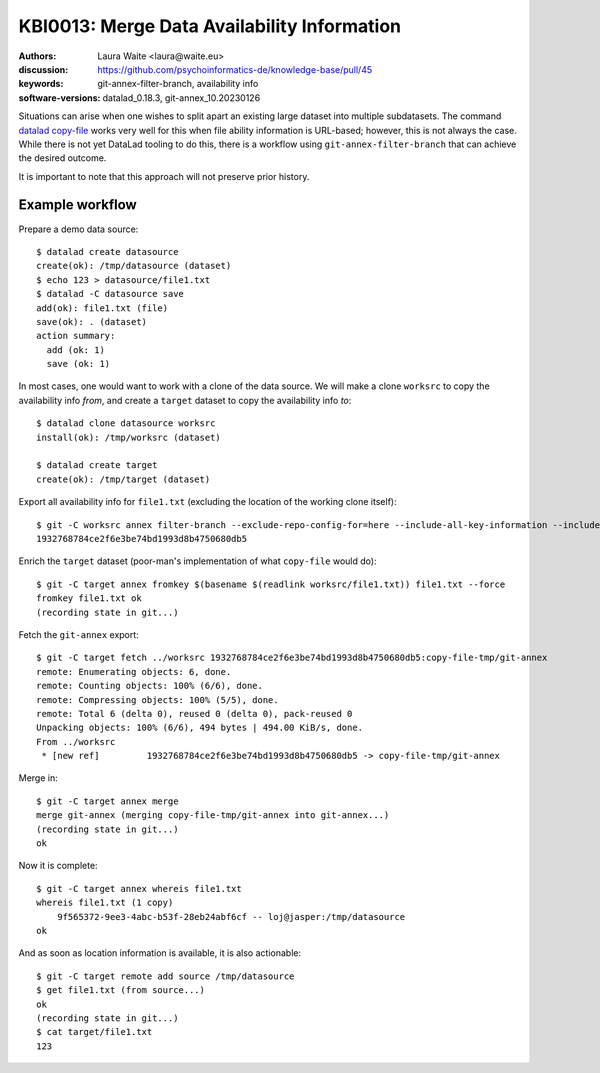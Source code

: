.. index::
   single: filter-branch; merge; copy-file

.. highlight:: console

KBI0013: Merge Data Availability Information
============================================

:authors: Laura Waite <laura@waite.eu>
:discussion: https://github.com/psychoinformatics-de/knowledge-base/pull/45
:keywords: git-annex-filter-branch, availability info
:software-versions: datalad_0.18.3, git-annex_10.20230126

Situations can arise when one wishes to split apart an existing large
dataset into multiple subdatasets. The command `datalad copy-file`_ works very
well for this when file ability information is URL-based; however, this is not
always the case. While there is not yet DataLad tooling to do this, there
is a workflow using ``git-annex-filter-branch`` that can achieve the desired
outcome.

It is important to note that this approach will not preserve prior history.

Example workflow
----------------

Prepare a demo data source::

    $ datalad create datasource                                                                                              130 !
    create(ok): /tmp/datasource (dataset)
    $ echo 123 > datasource/file1.txt
    $ datalad -C datasource save
    add(ok): file1.txt (file)
    save(ok): . (dataset)
    action summary:
      add (ok: 1)
      save (ok: 1)

In most cases, one would want to work with a clone of the data source. We will
make a clone ``worksrc`` to copy the availability info *from*, and create a
``target`` dataset to copy the availability info *to*::

    $ datalad clone datasource worksrc
    install(ok): /tmp/worksrc (dataset)

    $ datalad create target                                                                                                  128 !
    create(ok): /tmp/target (dataset)

Export all availability info for ``file1.txt`` (excluding the location of the
working clone itself)::

    $ git -C worksrc annex filter-branch --exclude-repo-config-for=here --include-all-key-information --include-all-repo-config file1.txt
    1932768784ce2f6e3be74bd1993d8b4750680db5

Enrich the ``target`` dataset (poor-man's implementation of what ``copy-file``
would do)::

    $ git -C target annex fromkey $(basename $(readlink worksrc/file1.txt)) file1.txt --force
    fromkey file1.txt ok
    (recording state in git...)

Fetch the ``git-annex`` export::

    $ git -C target fetch ../worksrc 1932768784ce2f6e3be74bd1993d8b4750680db5:copy-file-tmp/git-annex
    remote: Enumerating objects: 6, done.
    remote: Counting objects: 100% (6/6), done.
    remote: Compressing objects: 100% (5/5), done.
    remote: Total 6 (delta 0), reused 0 (delta 0), pack-reused 0
    Unpacking objects: 100% (6/6), 494 bytes | 494.00 KiB/s, done.
    From ../worksrc
     * [new ref]         1932768784ce2f6e3be74bd1993d8b4750680db5 -> copy-file-tmp/git-annex

Merge in::

    $ git -C target annex merge
    merge git-annex (merging copy-file-tmp/git-annex into git-annex...)
    (recording state in git...)
    ok

Now it is complete::

    $ git -C target annex whereis file1.txt
    whereis file1.txt (1 copy)
        9f565372-9ee3-4abc-b53f-28eb24abf6cf -- loj@jasper:/tmp/datasource
    ok

And as soon as location information is available, it is also actionable::

    $ git -C target remote add source /tmp/datasource
    $ get file1.txt (from source...)
    ok
    (recording state in git...)
    $ cat target/file1.txt
    123

.. _datalad copy-file: http://docs.datalad.org/en/stable/generated/man/datalad-copy-file.html
